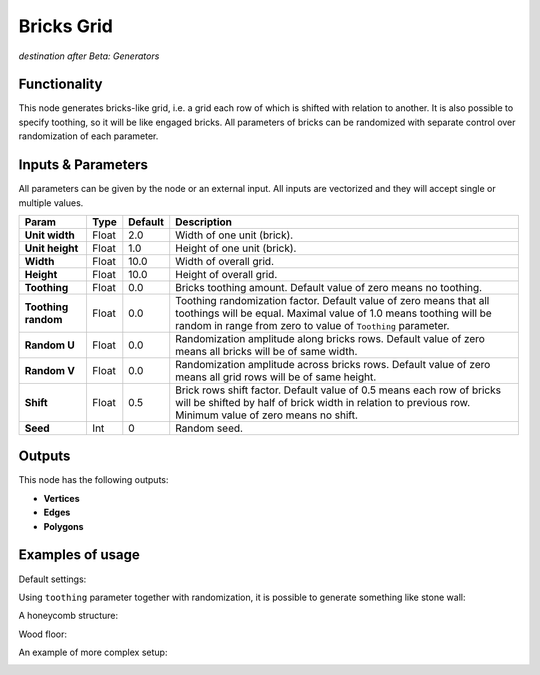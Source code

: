 Bricks Grid
===========

*destination after Beta: Generators*

Functionality
-------------

This node generates bricks-like grid, i.e. a grid each row of which is shifted with relation to another. It is also possible to specify toothing, so it will be like engaged bricks.
All parameters of bricks can be randomized with separate control over randomization of each parameter.


Inputs & Parameters
-------------------

All parameters can be given by the node or an external input.
All inputs are vectorized and they will accept single or multiple values.

+-----------------+---------------+-------------+-------------------------------------------------------------+
| Param           | Type          | Default     | Description                                                 |
+=================+===============+=============+=============================================================+
| **Unit width**  | Float         | 2.0         | Width of one unit (brick).                                  |
+-----------------+---------------+-------------+-------------------------------------------------------------+
| **Unit height** | Float         | 1.0         | Height of one unit (brick).                                 |
+-----------------+---------------+-------------+-------------------------------------------------------------+
| **Width**       | Float         | 10.0        | Width of overall grid.                                      |
+-----------------+---------------+-------------+-------------------------------------------------------------+
| **Height**      | Float         | 10.0        | Height of overall grid.                                     |
+-----------------+---------------+-------------+-------------------------------------------------------------+
| **Toothing**    | Float         | 0.0         | Bricks toothing amount. Default value of zero means no      |
|                 |               |             | toothing.                                                   |
+-----------------+---------------+-------------+-------------------------------------------------------------+
| **Toothing      | Float         | 0.0         | Toothing randomization factor. Default value of zero means  |
| random**        |               |             | that all toothings will be equal. Maximal value of 1.0      |
|                 |               |             | means toothing will be random in range from zero to value   |
|                 |               |             | of ``Toothing`` parameter.                                  |
+-----------------+---------------+-------------+-------------------------------------------------------------+
| **Random U**    | Float         | 0.0         | Randomization amplitude along bricks rows. Default value of |
|                 |               |             | zero means all bricks will be of same width.                |
+-----------------+---------------+-------------+-------------------------------------------------------------+
| **Random V**    | Float         | 0.0         | Randomization amplitude across bricks rows. Default value   |
|                 |               |             | of zero means all grid rows will be of same height.         |
+-----------------+---------------+-------------+-------------------------------------------------------------+
| **Shift**       | Float         | 0.5         | Brick rows shift factor. Default value of 0.5 means each    |
|                 |               |             | row of bricks will be shifted by half of brick width in     |
|                 |               |             | relation to previous row. Minimum value of zero means no    |
|                 |               |             | shift.                                                      |
+-----------------+---------------+-------------+-------------------------------------------------------------+
| **Seed**        | Int           | 0           | Random seed.                                                |
+-----------------+---------------+-------------+-------------------------------------------------------------+

Outputs
-------

This node has the following outputs:

- **Vertices**
- **Edges**
- **Polygons**

Examples of usage
-----------------

Default settings:

.. image:: https://cloud.githubusercontent.com/assets/284644/5963876/c0610f16-a811-11e4-9522-b04235965b9e.png

Using ``toothing`` parameter together with randomization, it is possible to generate something like stone wall:

.. image:: https://cloud.githubusercontent.com/assets/284644/5963875/c060de42-a811-11e4-8690-555df7cceae9.png

A honeycomb structure:

.. image:: https://cloud.githubusercontent.com/assets/284644/5963535/0b8c62f4-a80f-11e4-91be-f1406a470dbb.png

Wood floor:

.. image:: https://cloud.githubusercontent.com/assets/284644/5963877/c062022c-a811-11e4-88cc-0f24380a4324.png

An example of more complex setup:

.. image:: https://cloud.githubusercontent.com/assets/284644/5963534/0b561d5c-a80f-11e4-88a7-f5f54a277c81.png


